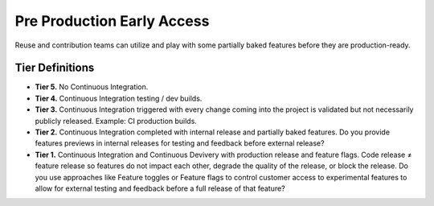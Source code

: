 .. _preProductionEarlyAccess:

Pre Production Early Access
###########################

Reuse and contribution teams can utilize and play with some partially baked features before they are production-ready.

Tier Definitions
****************

.. _tier_preProductionEarlyAccess_start:

* **Tier 5.** No Continuous Integration.
* **Tier 4.** Continuous Integration testing / dev builds.
* **Tier 3.** Continuous Integration triggered with every change coming into the project is validated but not necessarily publicly released. Example: CI production builds.
* **Tier 2.** Continuous Integration completed with internal release and partially baked features. Do you provide features previews in internal releases for testing and feedback before external release?
* **Tier 1.** Continuous Integration and Continuous Devivery with production release and feature flags. Code release ≠ feature release so features do not impact each other, degrade the quality of the release, or block the release. Do you use approaches like Feature toggles or Feature flags to control customer access to experimental features to allow for external testing and feedback before a full release of that feature?

.. _tier_preProductionEarlyAccess_end:

